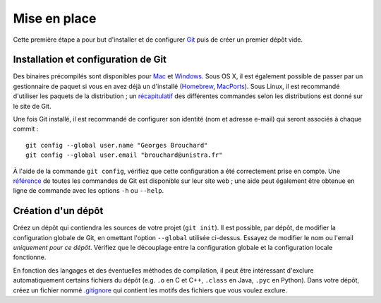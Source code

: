 Mise en place
=============

Cette première étape a pour but d'installer et de configurer `Git`_ puis de créer un premier dépôt vide.

Installation et configuration de Git
------------------------------------

Des binaires précompilés sont disponibles pour `Mac`_ et `Windows`_. Sous OS X, il est également possible de passer par un gestionnaire de paquet si vous en avez déjà un d'installé (`Homebrew`_, `MacPorts`_). Sous Linux, il est recommandé d'utiliser les paquets de la distribution ; un `récapitulatif`_ des différentes commandes selon les distributions est donné sur le site de Git.

Une fois Git installé, il est recommandé de configurer son identité (nom et adresse e-mail) qui seront associés à chaque commit : ::

  git config --global user.name "Georges Brouchard"
  git config --global user.email "brouchard@unistra.fr"

À l'aide de la commande ``git config``, vérifiez que cette configuration a été correctement prise en compte. Une `référence`_ de toutes les commandes de Git est disponible sur leur site web ; une aide peut également être obtenue en ligne de commande avec les options ``-h`` ou ``--help``.

Création d'un dépôt
-------------------

Créez un dépôt qui contiendra les sources de votre projet (``git init``). Il est possible, par dépôt, de modifier la configuration globale de Git, en omettant l'option ``--global`` utilisée ci-dessus. Essayez de modifier le nom ou l'email *uniquement pour ce dépôt*. Vérifiez que le découplage entre la configuration globale et la configuration locale fonctionne.

En fonction des langages et des éventuelles méthodes de compilation, il peut être intéressant d'exclure automatiquement certains fichiers du dépôt (e.g. ``.o`` en C et C++, ``.class`` en Java, ``.pyc`` en Python). Dans votre dépôt, créez un fichier nommé `.gitignore`_ qui contient les motifs des fichiers que vous voulez exclure.


.. _.gitignore: https://git-scm.com/docs/gitignore
.. _Git: https://git-scm.com/
.. _Homebrew: http://brew.sh/
.. _Mac: https://git-scm.com/download/mac
.. _MacPorts: https://www.macports.org/
.. _récapitulatif: https://git-scm.com/download/linux
.. _référence: https://git-scm.com/docs
.. _Windows: https://git-scm.com/download/win
